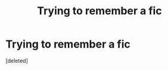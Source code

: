 #+TITLE: Trying to remember a fic

* Trying to remember a fic
:PROPERTIES:
:Score: 1
:DateUnix: 1475820707.0
:DateShort: 2016-Oct-07
:FlairText: Fic Search
:END:
[deleted]

